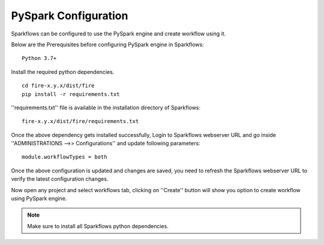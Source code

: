 PySpark Configuration
========

Sparkflows can be configured to use the PySpark engine and create workflow using it.

Below are the Prerequisites before configuring PySpark engine in Sparkflows:

::

    Python 3.7+ 
    
    
Install the required python dependencies.

::

    cd fire-x.y.x/dist/fire
    pip install -r requirements.txt
    
''requirements.txt'' file is available in the installation directory of Sparkflows:

::

    fire-x.y.x/dist/fire/requirements.txt    
    
Once the above dependency gets installed successfully, Login to Sparkflows webserver URL and go inside ''ADMINISTRATIONS -->> Configurations'' and update following parameters:

::

    module.workflowTypes = both
    

.. figure:: ../../_assets/installation/pyspark_configurations.PNG
   :alt: pyspark
   :width: 60%
    
Once the above configuration is updated and changes are saved, you need to refresh the Sparkflows webserver URL to verify the latest configuration changes.

Now open any project and select workflows tab, clicking on ''Create'' button will show you option to create workflow using PySpark engine.

.. figure:: ../../_assets/installation/pyspark_wf.PNG
   :alt: pyspark
   :width: 60%


.. Note:: Make sure to install all Sparkflows python dependencies.

